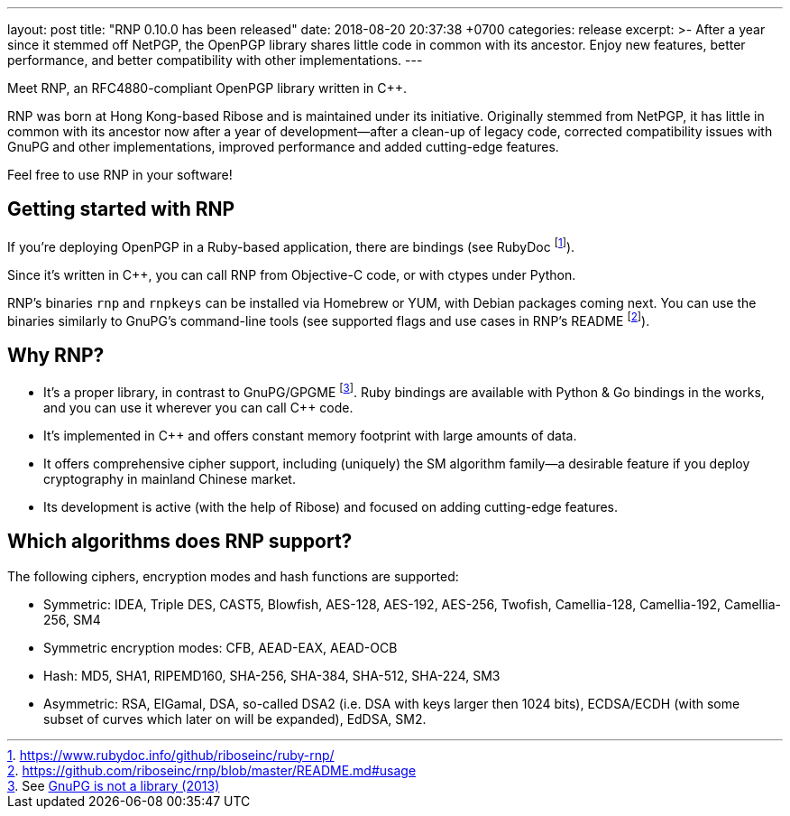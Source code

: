 ---
layout: post
title:  "RNP 0.10.0 has been released"
date:   2018-08-20 20:37:38 +0700
categories: release
excerpt: >-
    After a year since it stemmed off NetPGP, the OpenPGP library
    shares little code in common with its ancestor.
    Enjoy new features, better performance, and better
    compatibility with other implementations.
---

:cpp: C++

Meet RNP, an  RFC4880-compliant OpenPGP library written in {cpp}.

RNP was born at Hong Kong-based Ribose and is maintained under its initiative.
Originally stemmed from NetPGP, it has little in common with its ancestor now
after a year of development—after a clean-up of legacy code,
corrected compatibility issues with GnuPG and other implementations,
improved performance and added cutting-edge features.

Feel free to use RNP in your software!


== Getting started with RNP

If you’re deploying OpenPGP in a Ruby-based application,
there are bindings
(see RubyDoc footnote:[https://www.rubydoc.info/github/riboseinc/ruby-rnp/]).

Since it’s written in C++, you can call RNP from Objective-C code,
or with ctypes under Python.

RNP’s binaries `rnp` and `rnpkeys` can be installed via Homebrew or YUM,
with Debian packages coming next.
You can use the binaries similarly to GnuPG’s command-line tools
(see supported flags and use cases in RNP’s README footnote:[https://github.com/riboseinc/rnp/blob/master/README.md#usage]).

== Why RNP?

* It’s a proper library, in contrast to GnuPG/GPGME footnote:[See https://news.ycombinator.com/item?id=5180217[GnuPG is not a library (2013)]]. Ruby bindings are available with Python & Go bindings in the works, and you can use it wherever you can call C++ code.
* It’s implemented in C++ and offers constant memory footprint with large amounts of data.
* It offers comprehensive cipher support, including (uniquely) the SM algorithm family—a desirable feature if you deploy cryptography in mainland Chinese market.
* Its development is active (with the help of Ribose) and focused on adding cutting-edge features.

== Which algorithms does RNP support?

The following ciphers, encryption modes and hash functions are supported:

* Symmetric: IDEA, Triple DES, CAST5, Blowfish, AES-128, AES-192, AES-256, Twofish, Camellia-128, Camellia-192, Camellia-256, SM4
* Symmetric encryption modes: CFB, AEAD-EAX, AEAD-OCB
* Hash: MD5, SHA1, RIPEMD160, SHA-256, SHA-384, SHA-512, SHA-224, SM3
* Asymmetric: RSA, ElGamal, DSA, so-called DSA2 (i.e. DSA with keys larger then 1024 bits), ECDSA/ECDH (with some subset of curves which later on will be expanded), EdDSA, SM2.
